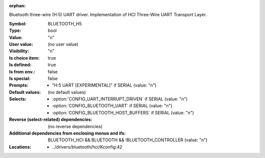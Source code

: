 :orphan:

.. title:: BLUETOOTH_H5

.. option:: CONFIG_BLUETOOTH_H5:
.. _CONFIG_BLUETOOTH_H5:

Bluetooth three-wire (H:5) UART driver. Implementation of HCI
Three-Wire UART Transport Layer.



:Symbol:           BLUETOOTH_H5
:Type:             bool
:Value:            "n"
:User value:       (no user value)
:Visibility:       "n"
:Is choice item:   true
:Is defined:       true
:Is from env.:     false
:Is special:       false
:Prompts:

 *  "H:5 UART [EXPERIMENTAL]" if SERIAL (value: "n")
:Default values:
 (no default values)
:Selects:

 *  :option:`CONFIG_UART_INTERRUPT_DRIVEN` if SERIAL (value: "n")
 *  :option:`CONFIG_BLUETOOTH_UART` if SERIAL (value: "n")
 *  :option:`CONFIG_BLUETOOTH_HOST_BUFFERS` if SERIAL (value: "n")
:Reverse (select-related) dependencies:
 (no reverse dependencies)
:Additional dependencies from enclosing menus and ifs:
 BLUETOOTH_HCI && BLUETOOTH && !BLUETOOTH_CONTROLLER (value: "n")
:Locations:
 * ../drivers/bluetooth/hci/Kconfig:42